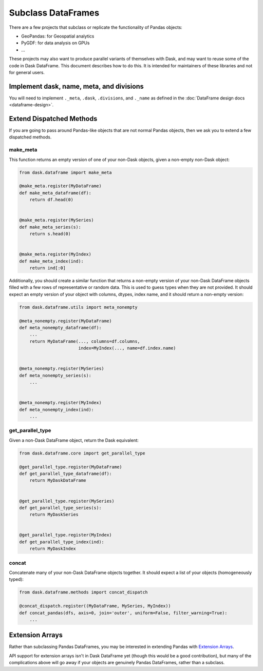 Subclass DataFrames
===================

There are a few projects that subclass or replicate the functionality of Pandas
objects:

-  GeoPandas: for Geospatial analytics
-  PyGDF: for data analysis on GPUs
-  ...

These projects may also want to produce parallel variants of themselves with
Dask, and may want to reuse some of the code in Dask DataFrame.
This document describes how to do this.  It is intended for maintainers of
these libraries and not for general users.


Implement dask, name, meta, and divisions
-----------------------------------------

You will need to implement ``._meta``, ``.dask``, ``.divisions``, and
``._name`` as defined in the :doc:`DataFrame design docs <dataframe-design>`.


Extend Dispatched Methods
-------------------------

If you are going to pass around Pandas-like objects that are not normal Pandas
objects, then we ask you to extend a few dispatched methods.

make_meta
~~~~~~~~~

This function returns an empty version of one of your non-Dask objects, given a
non-empty non-Dask object:

.. code-block:: python

   from dask.dataframe import make_meta

   @make_meta.register(MyDataFrame)
   def make_meta_dataframe(df):
       return df.head(0)


   @make_meta.register(MySeries)
   def make_meta_series(s):
       return s.head(0)


   @make_meta.register(MyIndex)
   def make_meta_index(ind):
       return ind[:0]


Additionally, you should create a similar function that returns a non-empty
version of your non-Dask DataFrame objects filled with a few rows of
representative or random data.  This is used to guess types when they are not
provided.  It should expect an empty version of your object with columns,
dtypes, index name, and it should return a non-empty version:

.. code-block:: python

   from dask.dataframe.utils import meta_nonempty

   @meta_nonempty.register(MyDataFrame)
   def meta_nonempty_dataframe(df):
       ...
       return MyDataFrame(..., columns=df.columns,
                          index=MyIndex(..., name=df.index.name)


   @meta_nonempty.register(MySeries)
   def meta_nonempty_series(s):
       ...


   @meta_nonempty.register(MyIndex)
   def meta_nonempty_index(ind):
       ...


get_parallel_type
~~~~~~~~~~~~~~~~~

Given a non-Dask DataFrame object, return the Dask equivalent:

.. code-block:: python

   from dask.dataframe.core import get_parallel_type

   @get_parallel_type.register(MyDataFrame)
   def get_parallel_type_dataframe(df):
       return MyDaskDataFrame


   @get_parallel_type.register(MySeries)
   def get_parallel_type_series(s):
       return MyDaskSeries


   @get_parallel_type.register(MyIndex)
   def get_parallel_type_index(ind):
       return MyDaskIndex


concat
~~~~~~

Concatenate many of your non-Dask DataFrame objects together.  It should expect
a list of your objects (homogeneously typed):

.. code-block:: python

   from dask.dataframe.methods import concat_dispatch

   @concat_dispatch.register((MyDataFrame, MySeries, MyIndex))
   def concat_pandas(dfs, axis=0, join='outer', uniform=False, filter_warning=True):
       ...


Extension Arrays
----------------

Rather than subclassing Pandas DataFrames, you may be interested in extending
Pandas with `Extension Arrays <https://pandas.pydata.org/pandas-docs/stable/extending.html>`_.

API support for extension arrays isn't in Dask DataFrame yet (though this would
be a good contribution), but many of the complications above will go away if
your objects are genuinely Pandas DataFrames, rather than a subclass.
